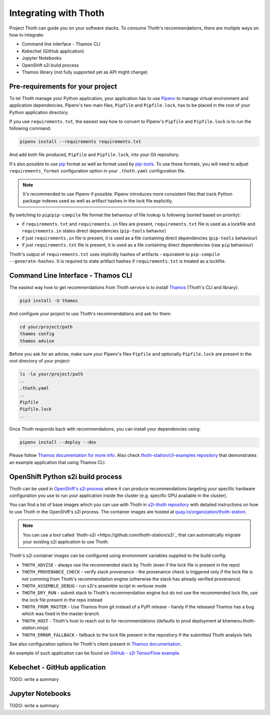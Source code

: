 .. _integration:

Integrating with Thoth
----------------------

Project Thoth can guide you on your software stacks. To consume Thoth's
recommendations, there are multiple ways on how to integrate:

* Command line interface - Thamos CLI
* Kebechet (GitHub application)
* Jupyter Notebooks
* OpenShift s2i build process
* Thamos library (not fully supported yet as API might change)


Pre-requirements for your project
=================================

To let Thoth manage your Python application, your application has to use
`Pipenv <https://pipenv.readthedocs.io/>`_ to manage virtual environment and
application dependencies. Pipenv's two main files, ``Pipfile`` and
``Pipfile.lock``, has to be placed in the root of your Python application
directory.

If you use ``requirements.txt``, the easiest way how to convert to Pipenv's
``Pipfile`` and ``Pipfile.lock`` is to run the following command:

.. code-block:: console

  pipenv install --requirements requirements.txt

And add both file produced, ``Pipfile`` and ``Pipfile.lock``, into your Git
repository.

It's also possible to use `pip <https://pip.pypa.io/en/stable/user_guide/>`_
format as well as format used by
`pip-tools <https://pypi.org/project/pip-tools/>`_. To use these formats,
you will need to adjust ``requirements_format`` configuration option in your
``.thoth.yaml`` configuration file.

.. note::

  It's recommended to use Pipenv if possible. Pipenv introduces more consistent
  files that track Python package indexes used as well as artifact hashes in the
  lock file explicitly.

By switching to ``pip``/``pip-compile`` file format the behaviour of file lookup
is following (sorted based on priority):

* if ``requirements.txt`` and ``requirements.in`` files are present,
  ``requirements.txt`` file is used as a lockfile and ``requirements.in`` states
  direct dependencies (``pip-tools`` behavior)

* if just ``requirements.in`` file is present, it is used as a file
  containing direct dependencies (``pip-tools`` behaviour)

* if just ``requirements.txt`` file is present, it is used as a file
  containing direct dependencies (raw ``pip`` behaviour)

Thoth's output of ``requirements.txt`` uses implicitly hashes of artifacts -
equivalent to ``pip-compile --generate-hashes``. It is required to state artifact
hashes if ``requirements.txt`` is treated as a lockfile.


Command Line Interface - Thamos CLI
===================================

The easiest way how to get recommendations from Thoth service is to install
`Thamos <https://thoth-station.ninja/docs/developers/thamos>`_ (Thoth's CLI and
library):

.. code-block:: console

  pip3 install -U thamos

And configure your project to use Thoth's recommendations and ask for them:

.. code-block:: console

  cd your/project/path
  thamos config
  thamos advise

Before you ask for an advise, make sure your Pipenv's files ``Pipfile`` and
optionally ``Pipfile.lock`` are present in the root directory of your project:

.. code-block:: console

  ls -la your/project/path
  ..
  .thoth.yaml
  ..
  Pipfile
  Pipfile.lock
  ..

Once Thoth responds back with recommendations, you can install your
dependencies using:

.. code-block:: console

  pipenv install --deploy --dev

Please follow `Thamos documentation for more info
<https://thoth-station.ninja/docs/developers/thamos>`_. Also check
`thoth-station/cli-examples repository <https://github.com/thoth-station/cli-examples>`__
that demonstrates an example application that using Thamos CLI.

OpenShift Python s2i build process
==================================

Thoth can be used in `OpenShift's s2i process
<https://docs.openshift.com/container-platform/3.11/using_images/s2i_images/python.html>`_
where it can produce recommendations targeting your specific hardware
configuration you use to run your application inside the cluster (e.g. specific
GPU available in the cluster).

You can find a list of base images which you can use with Thoth in `s2i-thoth
repository <https://github.com/thoth-station/s2i-thoth>`_ with detailed
instructions on how to use Thoth in the OpenShift's s2i process. The container
images are hosted at `quay.io/organization/thoth-station
<https://quay.io/organization/thoth-station>`_.

.. note::

  You can use a tool called `thoth-s2i <https://github.com/thoth-station/s2i`_
  that can automatically migrate your existing s2i application to use Thoth.

Thoth's s2i container images can be configured using environment variables
supplied to the build config:

* ``THOTH_ADVISE`` - always use the recommended stack by Thoth (even if the
  lock file is present in the repo)

* ``THOTH_PROVENANCE_CHECK`` - verify stack provenance - the provenance check
  is triggered only if the lock file is not comming from Thoth's recommendation
  engine (otherwise the stack has already verified provenance)

* ``THOTH_ASSEMBLE_DEBUG`` - run s2i's assemble script in verbose mode

* ``THOTH_DRY_RUN`` - submit stack to Thoth's recommendation engine but do not
  use the recommended lock file, use the lock file present in the repo instead

* ``THOTH_FROM_MASTER`` - Use Thamos from git instead of a PyPI release - handy
  if the released Thamos has a bug which was fixed in the master branch

* ``THOTH_HOST`` - Thoth's host to reach out to for recommendations (defaults
  to prod deployment at khemenu.thoth-station.ninja)

* ``THOTH_ERROR_FALLBACK`` - fallback to the lock file present in the
  repository if the submitted Thoth analysis fails

See also configuration options for Thoth's client present in `Thamos
documentation <https://thoth-station.ninja/docs/developers/thamos/>`_.

An example of such application can be found on `GitHub  - s2i TensorFlow
example <https://github.com/thoth-station/s2i-example>`_.

.. raw:: html

    <div style="position: relative; padding-bottom: 56.25%; height: 0; overflow: hidden; max-width: 100%; height: auto;">
        <iframe src="https://www.youtube.com/embed/FtW1PAuI3nk" frameborder="0" allowfullscreen style="position: absolute; top: 0; left: 0; width: 100%; height: 100%;"></iframe>
    </div>

Kebechet - GitHub application
=============================

TODO: write a summary

Jupyter Notebooks
=================

TODO: write a summary

